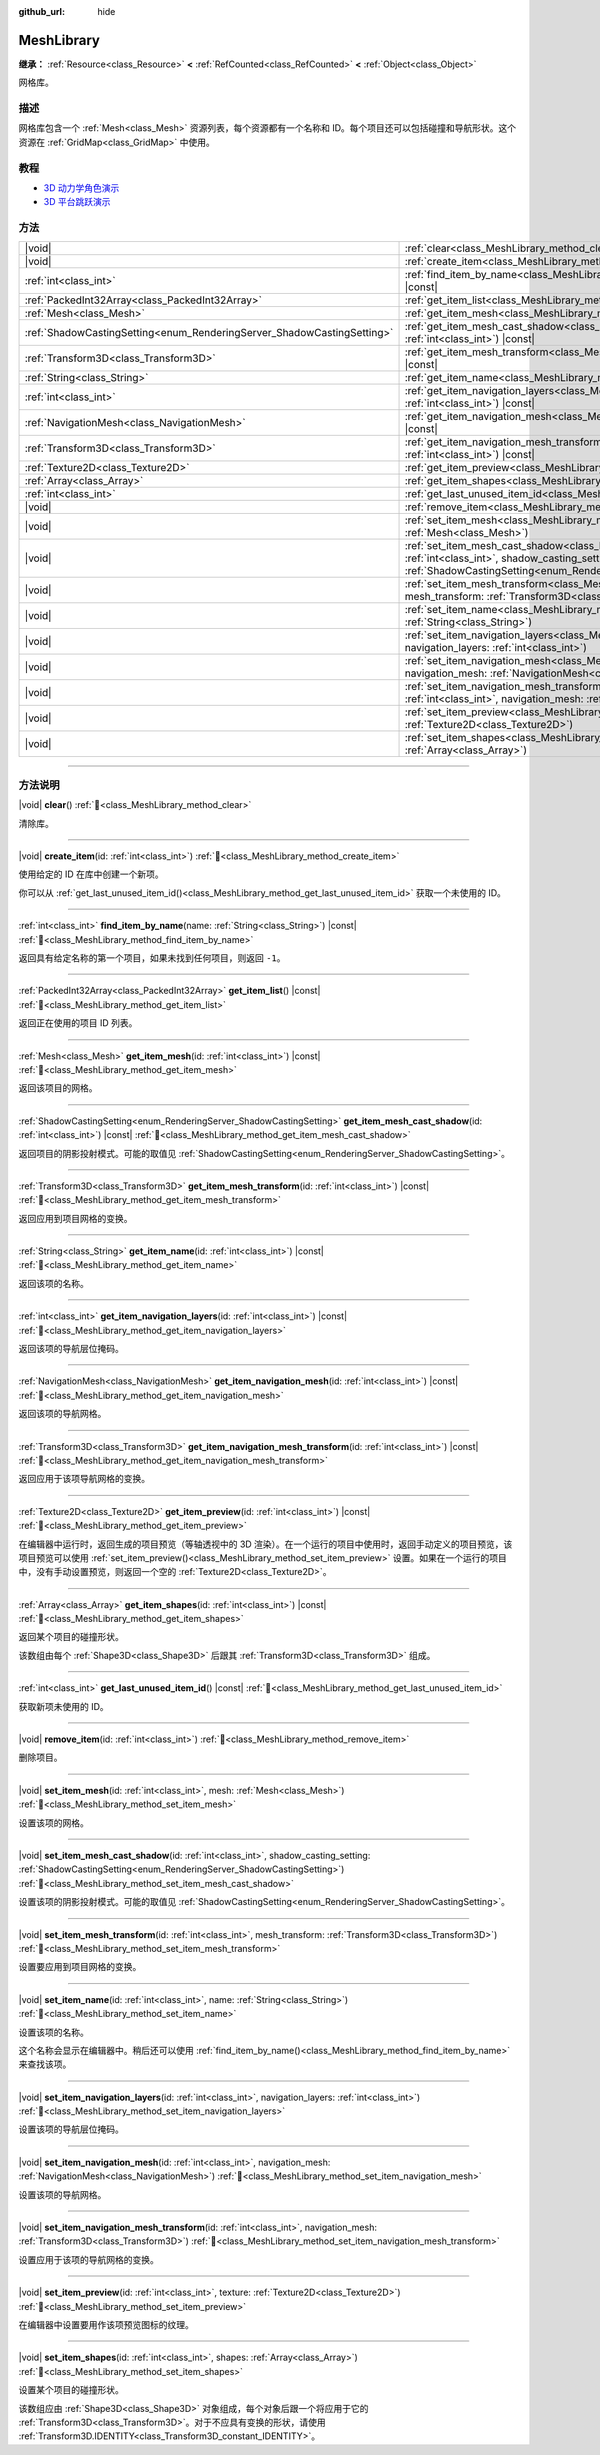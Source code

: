 :github_url: hide

.. DO NOT EDIT THIS FILE!!!
.. Generated automatically from Godot engine sources.
.. Generator: https://github.com/godotengine/godot/tree/4.4/doc/tools/make_rst.py.
.. XML source: https://github.com/godotengine/godot/tree/4.4/doc/classes/MeshLibrary.xml.

.. _class_MeshLibrary:

MeshLibrary
===========

**继承：** :ref:`Resource<class_Resource>` **<** :ref:`RefCounted<class_RefCounted>` **<** :ref:`Object<class_Object>`

网格库。

.. rst-class:: classref-introduction-group

描述
----

网格库包含一个 :ref:`Mesh<class_Mesh>` 资源列表，每个资源都有一个名称和 ID。每个项目还可以包括碰撞和导航形状。这个资源在 :ref:`GridMap<class_GridMap>` 中使用。

.. rst-class:: classref-introduction-group

教程
----

- `3D 动力学角色演示 <https://godotengine.org/asset-library/asset/2739>`__

- `3D 平台跳跃演示 <https://godotengine.org/asset-library/asset/2748>`__

.. rst-class:: classref-reftable-group

方法
----

.. table::
   :widths: auto

   +------------------------------------------------------------------------+-------------------------------------------------------------------------------------------------------------------------------------------------------------------------------------------------------------------------+
   | |void|                                                                 | :ref:`clear<class_MeshLibrary_method_clear>`\ (\ )                                                                                                                                                                      |
   +------------------------------------------------------------------------+-------------------------------------------------------------------------------------------------------------------------------------------------------------------------------------------------------------------------+
   | |void|                                                                 | :ref:`create_item<class_MeshLibrary_method_create_item>`\ (\ id\: :ref:`int<class_int>`\ )                                                                                                                              |
   +------------------------------------------------------------------------+-------------------------------------------------------------------------------------------------------------------------------------------------------------------------------------------------------------------------+
   | :ref:`int<class_int>`                                                  | :ref:`find_item_by_name<class_MeshLibrary_method_find_item_by_name>`\ (\ name\: :ref:`String<class_String>`\ ) |const|                                                                                                  |
   +------------------------------------------------------------------------+-------------------------------------------------------------------------------------------------------------------------------------------------------------------------------------------------------------------------+
   | :ref:`PackedInt32Array<class_PackedInt32Array>`                        | :ref:`get_item_list<class_MeshLibrary_method_get_item_list>`\ (\ ) |const|                                                                                                                                              |
   +------------------------------------------------------------------------+-------------------------------------------------------------------------------------------------------------------------------------------------------------------------------------------------------------------------+
   | :ref:`Mesh<class_Mesh>`                                                | :ref:`get_item_mesh<class_MeshLibrary_method_get_item_mesh>`\ (\ id\: :ref:`int<class_int>`\ ) |const|                                                                                                                  |
   +------------------------------------------------------------------------+-------------------------------------------------------------------------------------------------------------------------------------------------------------------------------------------------------------------------+
   | :ref:`ShadowCastingSetting<enum_RenderingServer_ShadowCastingSetting>` | :ref:`get_item_mesh_cast_shadow<class_MeshLibrary_method_get_item_mesh_cast_shadow>`\ (\ id\: :ref:`int<class_int>`\ ) |const|                                                                                          |
   +------------------------------------------------------------------------+-------------------------------------------------------------------------------------------------------------------------------------------------------------------------------------------------------------------------+
   | :ref:`Transform3D<class_Transform3D>`                                  | :ref:`get_item_mesh_transform<class_MeshLibrary_method_get_item_mesh_transform>`\ (\ id\: :ref:`int<class_int>`\ ) |const|                                                                                              |
   +------------------------------------------------------------------------+-------------------------------------------------------------------------------------------------------------------------------------------------------------------------------------------------------------------------+
   | :ref:`String<class_String>`                                            | :ref:`get_item_name<class_MeshLibrary_method_get_item_name>`\ (\ id\: :ref:`int<class_int>`\ ) |const|                                                                                                                  |
   +------------------------------------------------------------------------+-------------------------------------------------------------------------------------------------------------------------------------------------------------------------------------------------------------------------+
   | :ref:`int<class_int>`                                                  | :ref:`get_item_navigation_layers<class_MeshLibrary_method_get_item_navigation_layers>`\ (\ id\: :ref:`int<class_int>`\ ) |const|                                                                                        |
   +------------------------------------------------------------------------+-------------------------------------------------------------------------------------------------------------------------------------------------------------------------------------------------------------------------+
   | :ref:`NavigationMesh<class_NavigationMesh>`                            | :ref:`get_item_navigation_mesh<class_MeshLibrary_method_get_item_navigation_mesh>`\ (\ id\: :ref:`int<class_int>`\ ) |const|                                                                                            |
   +------------------------------------------------------------------------+-------------------------------------------------------------------------------------------------------------------------------------------------------------------------------------------------------------------------+
   | :ref:`Transform3D<class_Transform3D>`                                  | :ref:`get_item_navigation_mesh_transform<class_MeshLibrary_method_get_item_navigation_mesh_transform>`\ (\ id\: :ref:`int<class_int>`\ ) |const|                                                                        |
   +------------------------------------------------------------------------+-------------------------------------------------------------------------------------------------------------------------------------------------------------------------------------------------------------------------+
   | :ref:`Texture2D<class_Texture2D>`                                      | :ref:`get_item_preview<class_MeshLibrary_method_get_item_preview>`\ (\ id\: :ref:`int<class_int>`\ ) |const|                                                                                                            |
   +------------------------------------------------------------------------+-------------------------------------------------------------------------------------------------------------------------------------------------------------------------------------------------------------------------+
   | :ref:`Array<class_Array>`                                              | :ref:`get_item_shapes<class_MeshLibrary_method_get_item_shapes>`\ (\ id\: :ref:`int<class_int>`\ ) |const|                                                                                                              |
   +------------------------------------------------------------------------+-------------------------------------------------------------------------------------------------------------------------------------------------------------------------------------------------------------------------+
   | :ref:`int<class_int>`                                                  | :ref:`get_last_unused_item_id<class_MeshLibrary_method_get_last_unused_item_id>`\ (\ ) |const|                                                                                                                          |
   +------------------------------------------------------------------------+-------------------------------------------------------------------------------------------------------------------------------------------------------------------------------------------------------------------------+
   | |void|                                                                 | :ref:`remove_item<class_MeshLibrary_method_remove_item>`\ (\ id\: :ref:`int<class_int>`\ )                                                                                                                              |
   +------------------------------------------------------------------------+-------------------------------------------------------------------------------------------------------------------------------------------------------------------------------------------------------------------------+
   | |void|                                                                 | :ref:`set_item_mesh<class_MeshLibrary_method_set_item_mesh>`\ (\ id\: :ref:`int<class_int>`, mesh\: :ref:`Mesh<class_Mesh>`\ )                                                                                          |
   +------------------------------------------------------------------------+-------------------------------------------------------------------------------------------------------------------------------------------------------------------------------------------------------------------------+
   | |void|                                                                 | :ref:`set_item_mesh_cast_shadow<class_MeshLibrary_method_set_item_mesh_cast_shadow>`\ (\ id\: :ref:`int<class_int>`, shadow_casting_setting\: :ref:`ShadowCastingSetting<enum_RenderingServer_ShadowCastingSetting>`\ ) |
   +------------------------------------------------------------------------+-------------------------------------------------------------------------------------------------------------------------------------------------------------------------------------------------------------------------+
   | |void|                                                                 | :ref:`set_item_mesh_transform<class_MeshLibrary_method_set_item_mesh_transform>`\ (\ id\: :ref:`int<class_int>`, mesh_transform\: :ref:`Transform3D<class_Transform3D>`\ )                                              |
   +------------------------------------------------------------------------+-------------------------------------------------------------------------------------------------------------------------------------------------------------------------------------------------------------------------+
   | |void|                                                                 | :ref:`set_item_name<class_MeshLibrary_method_set_item_name>`\ (\ id\: :ref:`int<class_int>`, name\: :ref:`String<class_String>`\ )                                                                                      |
   +------------------------------------------------------------------------+-------------------------------------------------------------------------------------------------------------------------------------------------------------------------------------------------------------------------+
   | |void|                                                                 | :ref:`set_item_navigation_layers<class_MeshLibrary_method_set_item_navigation_layers>`\ (\ id\: :ref:`int<class_int>`, navigation_layers\: :ref:`int<class_int>`\ )                                                     |
   +------------------------------------------------------------------------+-------------------------------------------------------------------------------------------------------------------------------------------------------------------------------------------------------------------------+
   | |void|                                                                 | :ref:`set_item_navigation_mesh<class_MeshLibrary_method_set_item_navigation_mesh>`\ (\ id\: :ref:`int<class_int>`, navigation_mesh\: :ref:`NavigationMesh<class_NavigationMesh>`\ )                                     |
   +------------------------------------------------------------------------+-------------------------------------------------------------------------------------------------------------------------------------------------------------------------------------------------------------------------+
   | |void|                                                                 | :ref:`set_item_navigation_mesh_transform<class_MeshLibrary_method_set_item_navigation_mesh_transform>`\ (\ id\: :ref:`int<class_int>`, navigation_mesh\: :ref:`Transform3D<class_Transform3D>`\ )                       |
   +------------------------------------------------------------------------+-------------------------------------------------------------------------------------------------------------------------------------------------------------------------------------------------------------------------+
   | |void|                                                                 | :ref:`set_item_preview<class_MeshLibrary_method_set_item_preview>`\ (\ id\: :ref:`int<class_int>`, texture\: :ref:`Texture2D<class_Texture2D>`\ )                                                                       |
   +------------------------------------------------------------------------+-------------------------------------------------------------------------------------------------------------------------------------------------------------------------------------------------------------------------+
   | |void|                                                                 | :ref:`set_item_shapes<class_MeshLibrary_method_set_item_shapes>`\ (\ id\: :ref:`int<class_int>`, shapes\: :ref:`Array<class_Array>`\ )                                                                                  |
   +------------------------------------------------------------------------+-------------------------------------------------------------------------------------------------------------------------------------------------------------------------------------------------------------------------+

.. rst-class:: classref-section-separator

----

.. rst-class:: classref-descriptions-group

方法说明
--------

.. _class_MeshLibrary_method_clear:

.. rst-class:: classref-method

|void| **clear**\ (\ ) :ref:`🔗<class_MeshLibrary_method_clear>`

清除库。

.. rst-class:: classref-item-separator

----

.. _class_MeshLibrary_method_create_item:

.. rst-class:: classref-method

|void| **create_item**\ (\ id\: :ref:`int<class_int>`\ ) :ref:`🔗<class_MeshLibrary_method_create_item>`

使用给定的 ID 在库中创建一个新项。

你可以从 :ref:`get_last_unused_item_id()<class_MeshLibrary_method_get_last_unused_item_id>` 获取一个未使用的 ID。

.. rst-class:: classref-item-separator

----

.. _class_MeshLibrary_method_find_item_by_name:

.. rst-class:: classref-method

:ref:`int<class_int>` **find_item_by_name**\ (\ name\: :ref:`String<class_String>`\ ) |const| :ref:`🔗<class_MeshLibrary_method_find_item_by_name>`

返回具有给定名称的第一个项目，如果未找到任何项目，则返回 ``-1``\ 。

.. rst-class:: classref-item-separator

----

.. _class_MeshLibrary_method_get_item_list:

.. rst-class:: classref-method

:ref:`PackedInt32Array<class_PackedInt32Array>` **get_item_list**\ (\ ) |const| :ref:`🔗<class_MeshLibrary_method_get_item_list>`

返回正在使用的项目 ID 列表。

.. rst-class:: classref-item-separator

----

.. _class_MeshLibrary_method_get_item_mesh:

.. rst-class:: classref-method

:ref:`Mesh<class_Mesh>` **get_item_mesh**\ (\ id\: :ref:`int<class_int>`\ ) |const| :ref:`🔗<class_MeshLibrary_method_get_item_mesh>`

返回该项目的网格。

.. rst-class:: classref-item-separator

----

.. _class_MeshLibrary_method_get_item_mesh_cast_shadow:

.. rst-class:: classref-method

:ref:`ShadowCastingSetting<enum_RenderingServer_ShadowCastingSetting>` **get_item_mesh_cast_shadow**\ (\ id\: :ref:`int<class_int>`\ ) |const| :ref:`🔗<class_MeshLibrary_method_get_item_mesh_cast_shadow>`

返回项目的阴影投射模式。可能的取值见 :ref:`ShadowCastingSetting<enum_RenderingServer_ShadowCastingSetting>`\ 。

.. rst-class:: classref-item-separator

----

.. _class_MeshLibrary_method_get_item_mesh_transform:

.. rst-class:: classref-method

:ref:`Transform3D<class_Transform3D>` **get_item_mesh_transform**\ (\ id\: :ref:`int<class_int>`\ ) |const| :ref:`🔗<class_MeshLibrary_method_get_item_mesh_transform>`

返回应用到项目网格的变换。

.. rst-class:: classref-item-separator

----

.. _class_MeshLibrary_method_get_item_name:

.. rst-class:: classref-method

:ref:`String<class_String>` **get_item_name**\ (\ id\: :ref:`int<class_int>`\ ) |const| :ref:`🔗<class_MeshLibrary_method_get_item_name>`

返回该项的名称。

.. rst-class:: classref-item-separator

----

.. _class_MeshLibrary_method_get_item_navigation_layers:

.. rst-class:: classref-method

:ref:`int<class_int>` **get_item_navigation_layers**\ (\ id\: :ref:`int<class_int>`\ ) |const| :ref:`🔗<class_MeshLibrary_method_get_item_navigation_layers>`

返回该项的导航层位掩码。

.. rst-class:: classref-item-separator

----

.. _class_MeshLibrary_method_get_item_navigation_mesh:

.. rst-class:: classref-method

:ref:`NavigationMesh<class_NavigationMesh>` **get_item_navigation_mesh**\ (\ id\: :ref:`int<class_int>`\ ) |const| :ref:`🔗<class_MeshLibrary_method_get_item_navigation_mesh>`

返回该项的导航网格。

.. rst-class:: classref-item-separator

----

.. _class_MeshLibrary_method_get_item_navigation_mesh_transform:

.. rst-class:: classref-method

:ref:`Transform3D<class_Transform3D>` **get_item_navigation_mesh_transform**\ (\ id\: :ref:`int<class_int>`\ ) |const| :ref:`🔗<class_MeshLibrary_method_get_item_navigation_mesh_transform>`

返回应用于该项导航网格的变换。

.. rst-class:: classref-item-separator

----

.. _class_MeshLibrary_method_get_item_preview:

.. rst-class:: classref-method

:ref:`Texture2D<class_Texture2D>` **get_item_preview**\ (\ id\: :ref:`int<class_int>`\ ) |const| :ref:`🔗<class_MeshLibrary_method_get_item_preview>`

在编辑器中运行时，返回生成的项目预览（等轴透视中的 3D 渲染）。在一个运行的项目中使用时，返回手动定义的项目预览，该项目预览可以使用 :ref:`set_item_preview()<class_MeshLibrary_method_set_item_preview>` 设置。如果在一个运行的项目中，没有手动设置预览，则返回一个空的 :ref:`Texture2D<class_Texture2D>`\ 。

.. rst-class:: classref-item-separator

----

.. _class_MeshLibrary_method_get_item_shapes:

.. rst-class:: classref-method

:ref:`Array<class_Array>` **get_item_shapes**\ (\ id\: :ref:`int<class_int>`\ ) |const| :ref:`🔗<class_MeshLibrary_method_get_item_shapes>`

返回某个项目的碰撞形状。

该数组由每个 :ref:`Shape3D<class_Shape3D>` 后跟其 :ref:`Transform3D<class_Transform3D>` 组成。

.. rst-class:: classref-item-separator

----

.. _class_MeshLibrary_method_get_last_unused_item_id:

.. rst-class:: classref-method

:ref:`int<class_int>` **get_last_unused_item_id**\ (\ ) |const| :ref:`🔗<class_MeshLibrary_method_get_last_unused_item_id>`

获取新项未使用的 ID。

.. rst-class:: classref-item-separator

----

.. _class_MeshLibrary_method_remove_item:

.. rst-class:: classref-method

|void| **remove_item**\ (\ id\: :ref:`int<class_int>`\ ) :ref:`🔗<class_MeshLibrary_method_remove_item>`

删除项目。

.. rst-class:: classref-item-separator

----

.. _class_MeshLibrary_method_set_item_mesh:

.. rst-class:: classref-method

|void| **set_item_mesh**\ (\ id\: :ref:`int<class_int>`, mesh\: :ref:`Mesh<class_Mesh>`\ ) :ref:`🔗<class_MeshLibrary_method_set_item_mesh>`

设置该项的网格。

.. rst-class:: classref-item-separator

----

.. _class_MeshLibrary_method_set_item_mesh_cast_shadow:

.. rst-class:: classref-method

|void| **set_item_mesh_cast_shadow**\ (\ id\: :ref:`int<class_int>`, shadow_casting_setting\: :ref:`ShadowCastingSetting<enum_RenderingServer_ShadowCastingSetting>`\ ) :ref:`🔗<class_MeshLibrary_method_set_item_mesh_cast_shadow>`

设置该项的阴影投射模式。可能的取值见 :ref:`ShadowCastingSetting<enum_RenderingServer_ShadowCastingSetting>`\ 。

.. rst-class:: classref-item-separator

----

.. _class_MeshLibrary_method_set_item_mesh_transform:

.. rst-class:: classref-method

|void| **set_item_mesh_transform**\ (\ id\: :ref:`int<class_int>`, mesh_transform\: :ref:`Transform3D<class_Transform3D>`\ ) :ref:`🔗<class_MeshLibrary_method_set_item_mesh_transform>`

设置要应用到项目网格的变换。

.. rst-class:: classref-item-separator

----

.. _class_MeshLibrary_method_set_item_name:

.. rst-class:: classref-method

|void| **set_item_name**\ (\ id\: :ref:`int<class_int>`, name\: :ref:`String<class_String>`\ ) :ref:`🔗<class_MeshLibrary_method_set_item_name>`

设置该项的名称。

这个名称会显示在编辑器中。稍后还可以使用 :ref:`find_item_by_name()<class_MeshLibrary_method_find_item_by_name>` 来查找该项。

.. rst-class:: classref-item-separator

----

.. _class_MeshLibrary_method_set_item_navigation_layers:

.. rst-class:: classref-method

|void| **set_item_navigation_layers**\ (\ id\: :ref:`int<class_int>`, navigation_layers\: :ref:`int<class_int>`\ ) :ref:`🔗<class_MeshLibrary_method_set_item_navigation_layers>`

设置该项的导航层位掩码。

.. rst-class:: classref-item-separator

----

.. _class_MeshLibrary_method_set_item_navigation_mesh:

.. rst-class:: classref-method

|void| **set_item_navigation_mesh**\ (\ id\: :ref:`int<class_int>`, navigation_mesh\: :ref:`NavigationMesh<class_NavigationMesh>`\ ) :ref:`🔗<class_MeshLibrary_method_set_item_navigation_mesh>`

设置该项的导航网格。

.. rst-class:: classref-item-separator

----

.. _class_MeshLibrary_method_set_item_navigation_mesh_transform:

.. rst-class:: classref-method

|void| **set_item_navigation_mesh_transform**\ (\ id\: :ref:`int<class_int>`, navigation_mesh\: :ref:`Transform3D<class_Transform3D>`\ ) :ref:`🔗<class_MeshLibrary_method_set_item_navigation_mesh_transform>`

设置应用于该项的导航网格的变换。

.. rst-class:: classref-item-separator

----

.. _class_MeshLibrary_method_set_item_preview:

.. rst-class:: classref-method

|void| **set_item_preview**\ (\ id\: :ref:`int<class_int>`, texture\: :ref:`Texture2D<class_Texture2D>`\ ) :ref:`🔗<class_MeshLibrary_method_set_item_preview>`

在编辑器中设置要用作该项预览图标的纹理。

.. rst-class:: classref-item-separator

----

.. _class_MeshLibrary_method_set_item_shapes:

.. rst-class:: classref-method

|void| **set_item_shapes**\ (\ id\: :ref:`int<class_int>`, shapes\: :ref:`Array<class_Array>`\ ) :ref:`🔗<class_MeshLibrary_method_set_item_shapes>`

设置某个项目的碰撞形状。

该数组应由 :ref:`Shape3D<class_Shape3D>` 对象组成，每个对象后跟一个将应用于它的 :ref:`Transform3D<class_Transform3D>`\ 。对于不应具有变换的形状，请使用 :ref:`Transform3D.IDENTITY<class_Transform3D_constant_IDENTITY>`\ 。

.. |virtual| replace:: :abbr:`virtual (本方法通常需要用户覆盖才能生效。)`
.. |const| replace:: :abbr:`const (本方法无副作用，不会修改该实例的任何成员变量。)`
.. |vararg| replace:: :abbr:`vararg (本方法除了能接受在此处描述的参数外，还能够继续接受任意数量的参数。)`
.. |constructor| replace:: :abbr:`constructor (本方法用于构造某个类型。)`
.. |static| replace:: :abbr:`static (调用本方法无需实例，可直接使用类名进行调用。)`
.. |operator| replace:: :abbr:`operator (本方法描述的是使用本类型作为左操作数的有效运算符。)`
.. |bitfield| replace:: :abbr:`BitField (这个值是由下列位标志构成位掩码的整数。)`
.. |void| replace:: :abbr:`void (无返回值。)`
